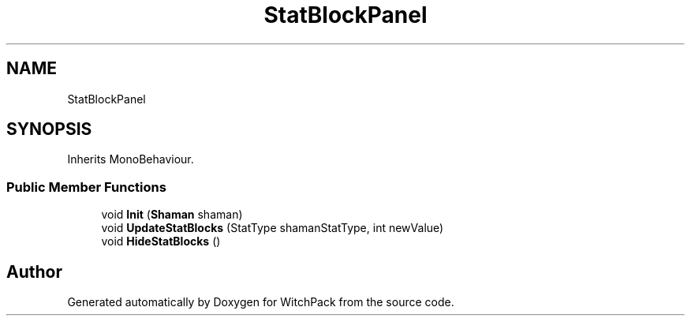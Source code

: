 .TH "StatBlockPanel" 3 "Mon Jan 29 2024" "Version 0.096" "WitchPack" \" -*- nroff -*-
.ad l
.nh
.SH NAME
StatBlockPanel
.SH SYNOPSIS
.br
.PP
.PP
Inherits MonoBehaviour\&.
.SS "Public Member Functions"

.in +1c
.ti -1c
.RI "void \fBInit\fP (\fBShaman\fP shaman)"
.br
.ti -1c
.RI "void \fBUpdateStatBlocks\fP (StatType shamanStatType, int newValue)"
.br
.ti -1c
.RI "void \fBHideStatBlocks\fP ()"
.br
.in -1c

.SH "Author"
.PP 
Generated automatically by Doxygen for WitchPack from the source code\&.
